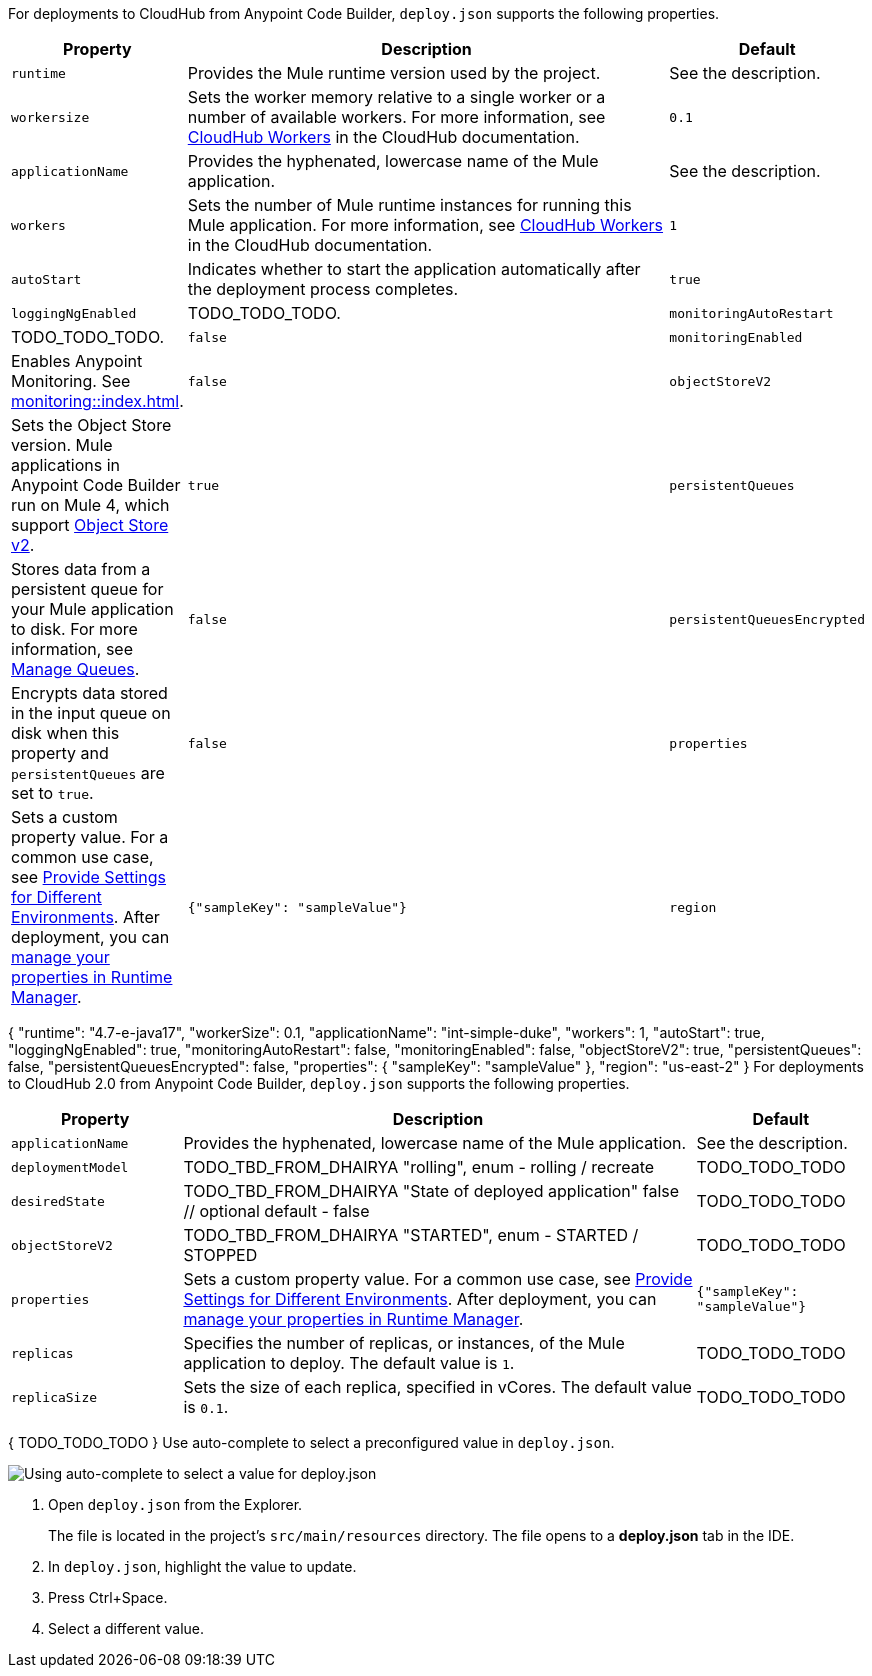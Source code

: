 //
// tag::deploy-json-config[]
For deployments to CloudHub from Anypoint Code Builder, `deploy.json` supports the following properties.

[%header,cols="1a,3a,1a"]
|===
| Property 
| Description
| Default

| `runtime`
| Provides the Mule runtime version used by the project.  
| See the description.

| `workersize`
| Sets the worker memory relative to a single worker or a number of available workers. For more information, see xref:cloudhub::cloudhub-architecture.adoc#cloudhub-workers[CloudHub Workers] in the CloudHub documentation.  
| `0.1`

| `applicationName`
| Provides the hyphenated, lowercase name of the Mule application.  
| See the description.

| `workers`
| Sets the number of Mule runtime instances for running this Mule application. For more information, see xref:cloudhub::cloudhub-architecture.adoc#cloudhub-workers[CloudHub Workers] in the CloudHub documentation. 
| `1`

| `autoStart`
|  Indicates whether to start the application automatically after the deployment process completes. 
| `true`

| `loggingNgEnabled`
| TODO_TODO_TODO.

| `monitoringAutoRestart`
| TODO_TODO_TODO.
| `false`

| `monitoringEnabled`
| Enables Anypoint Monitoring. See xref:monitoring::index.adoc[].
| `false`

| `objectStoreV2`
| Sets the Object Store version. Mule applications in Anypoint Code Builder run on Mule 4, which support xref:object-store::index.adoc[Object Store v2].
| `true`

| `persistentQueues`
| Stores data from a persistent queue for your Mule application to disk. For more information, see xref:runtime-manager::managing-queues.adoc[Manage Queues].
| `false`

| `persistentQueuesEncrypted`
| Encrypts data stored in the input queue on disk when this property and `persistentQueues` are set to `true`.
| `false`

| `properties`
| Sets a custom property value. For a common use case, see xref:anypoint-code-builder::int-create-secure-configs#create-prop-file[Provide Settings for Different Environments]. After deployment, you can xref:cloudhub::cloudhub-manage-props[manage your properties in Runtime Manager].
| `{"sampleKey": "sampleValue"}`

| `region`
| Sets a CloudHub deployment region. For more information, see xref:cloudhub::cloudhub-networking-guide.adoc#regional-services[Regional Services].
| `us-east-2`
|===
// end::deploy-json-config[]
//
//
// tag:deploy-json-config-ch-example[]
{
  "runtime": "4.7-e-java17",
  "workerSize": 0.1,
  "applicationName": "int-simple-duke",
  "workers": 1,
  "autoStart": true,
  "loggingNgEnabled": true,
  "monitoringAutoRestart": false,
  "monitoringEnabled": false,
  "objectStoreV2": true,
  "persistentQueues": false,
  "persistentQueuesEncrypted": false,
  "properties": {
    "sampleKey": "sampleValue"
  },
  "region": "us-east-2" 
}
// end:deploy-json-config-ch-example[]
//
//
// tag::deploy-json-config-ch2[]
For deployments to CloudHub 2.0 from Anypoint Code Builder, `deploy.json` supports the following properties.

//TODO: this is for CH 1.0 deployments. UPDATE for 2.0 in Oct rel.
[%header,cols="1a,3a,1a"]
|===
| Property 
| Description
| Default

| `applicationName`
| Provides the hyphenated, lowercase name of the Mule application.  
| See the description.

| `deploymentModel`
| TODO_TBD_FROM_DHAIRYA "rolling", enum - rolling / recreate  
| TODO_TODO_TODO

| `desiredState`
| TODO_TBD_FROM_DHAIRYA "State of deployed application" false // optional default - false
| TODO_TODO_TODO

| `objectStoreV2`
| TODO_TBD_FROM_DHAIRYA "STARTED", enum - STARTED / STOPPED 
| TODO_TODO_TODO

| `properties`
| Sets a custom property value. For a common use case, see xref:anypoint-code-builder::int-create-secure-configs#create-prop-file[Provide Settings for Different Environments]. After deployment, you can xref:cloudhub::cloudhub-manage-props[manage your properties in Runtime Manager].
| `{"sampleKey": "sampleValue"}`

| `replicas`
| Specifies the number of replicas, or instances, of the Mule application to deploy. The default value is `1`. 
| TODO_TODO_TODO

| `replicaSize`
| Sets the size of each replica, specified in vCores. The default value is `0.1`.
| TODO_TODO_TODO
|===
// end::deploy-json-config-ch2[]
//
//
// tag:deploy-json-config-ch2-example[]
{
  TODO_TODO_TODO
}
// end:deploy-json-config-ch-example[]
//
// 
// tag::deploy-json-edit[]
Use auto-complete to select a preconfigured value in `deploy.json`.

image::anypoint-code-builder::deploy-json-ch1.png["Using auto-complete to select a value for deploy.json"]

. Open `deploy.json` from the Explorer.
+
The file is located in the project's `src/main/resources` directory. The file opens to a *deploy.json* tab in the IDE.
. In `deploy.json`, highlight the value to update. 
. Press Ctrl+Space. 
. Select a different value.
// end::deploy-json-edit[]
//